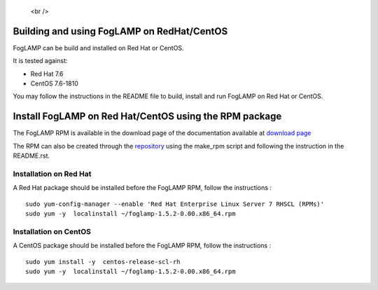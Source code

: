 .. |br| raw:: html

.. Links
.. _download page: https://foglamp.readthedocs.io/en/master/92_downloads.html
.. _repository: https://github.com/foglamp/foglamp-pkg


   <br />

*******************************************
Building and using FogLAMP on RedHat/CentOS
*******************************************

FogLAMP can be build and installed on Red Hat or CentOS.

It is tested against:

- Red Hat 7.6
- CentOS  7.6-1810

You may follow the instructions in the README file to build,
install and run FogLAMP on Red Hat or CentOS.

*******************************************************
Install FogLAMP on Red Hat/CentOS using the RPM package
*******************************************************

The FogLAMP RPM is available in the download page of the documentation available at `download page`_

The RPM can also be created through the `repository`_ using the make_rpm script and following the instruction in the README.rst.


Installation on Red Hat
=======================

A Red Hat package should be installed before the FogLAMP RPM, follow the instructions :
::
   sudo yum-config-manager --enable 'Red Hat Enterprise Linux Server 7 RHSCL (RPMs)'
   sudo yum -y  localinstall ~/foglamp-1.5.2-0.00.x86_64.rpm


Installation on CentOS
======================

A CentOS package should be installed before the FogLAMP RPM, follow the instructions :
::
   sudo yum install -y  centos-release-scl-rh
   sudo yum -y  localinstall ~/foglamp-1.5.2-0.00.x86_64.rpm
